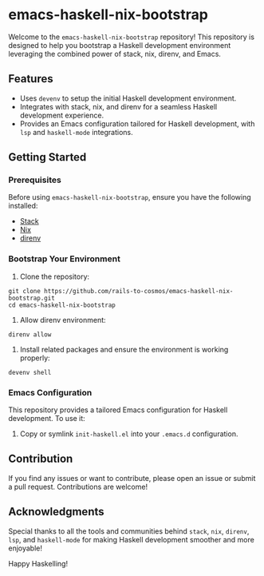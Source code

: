 * emacs-haskell-nix-bootstrap
Welcome to the =emacs-haskell-nix-bootstrap= repository! This repository is designed to help you bootstrap a Haskell development environment leveraging the combined power of stack, nix, direnv, and Emacs.

** Features
- Uses =devenv= to setup the initial Haskell development environment.
- Integrates with stack, nix, and direnv for a seamless Haskell development experience.
- Provides an Emacs configuration tailored for Haskell development, with =lsp= and =haskell-mode= integrations.

** Getting Started

*** Prerequisites
Before using =emacs-haskell-nix-bootstrap=, ensure you have the following installed:
- [[https://github.com/commercialhaskell/stack][Stack]]
- [[https://nixos.org/download.html][Nix]]
- [[https://direnv.net/docs/installation.html][direnv]]

*** Bootstrap Your Environment
1. Clone the repository:
#+begin_src shell
git clone https://github.com/rails-to-cosmos/emacs-haskell-nix-bootstrap.git
cd emacs-haskell-nix-bootstrap
#+end_src

2. Allow direnv environment:
#+begin_src shell
direnv allow
#+end_src

3. Install related packages and ensure the environment is working properly:
#+begin_src shell
devenv shell
#+end_src

*** Emacs Configuration
This repository provides a tailored Emacs configuration for Haskell development. To use it:

1. Copy or symlink =init-haskell.el= into your =.emacs.d= configuration.

** Contribution
If you find any issues or want to contribute, please open an issue or submit a pull request. Contributions are welcome!

** Acknowledgments
Special thanks to all the tools and communities behind =stack=, =nix=, =direnv=, =lsp=, and =haskell-mode= for making Haskell development smoother and more enjoyable!

Happy Haskelling!
